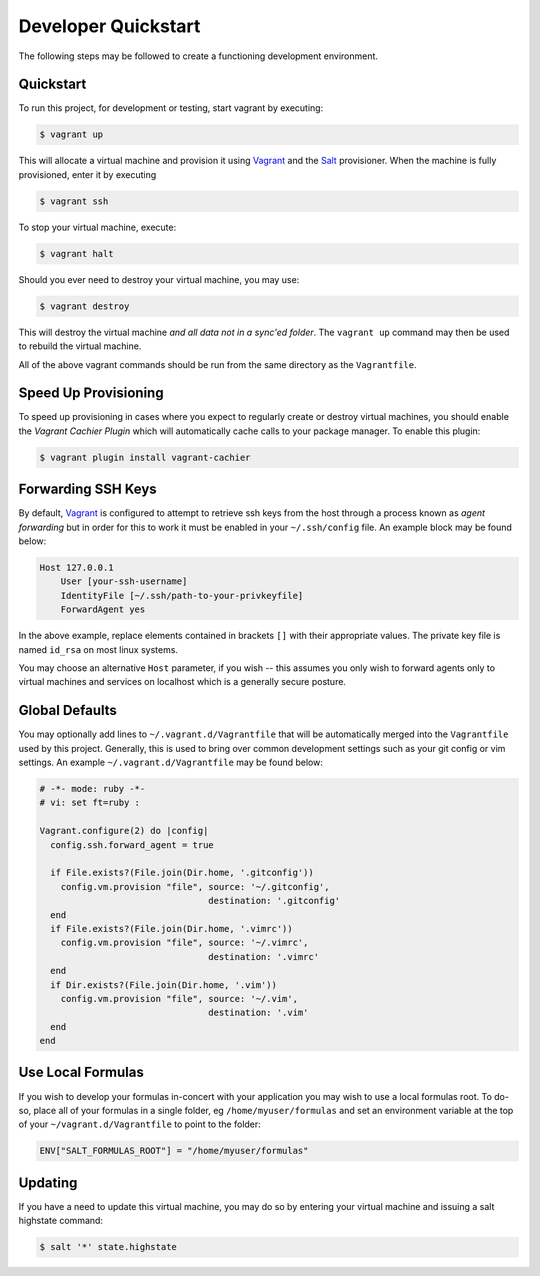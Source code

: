 Developer Quickstart
====================

The following steps may be followed to create a functioning development
environment.

Quickstart
----------

To run this project, for development or testing, start vagrant by executing:

.. code:: console

    $ vagrant up

This will allocate a virtual machine and provision it using `Vagrant`_ and the
`Salt`_ provisioner. When the machine is fully provisioned, enter it by
executing

.. code:: console

    $ vagrant ssh

To stop your virtual machine, execute:

.. code:: console

  $ vagrant halt

Should you ever need to destroy your virtual machine, you may use:

.. code:: console

    $ vagrant destroy

This will destroy the virtual machine *and all data not in a sync'ed folder*.
The ``vagrant up`` command may then be used to rebuild the virtual machine.

All of the above vagrant commands should be run from the same directory as the
``Vagrantfile``.

Speed Up Provisioning
---------------------

To speed up provisioning in cases where you expect to regularly create or
destroy virtual machines, you should enable the *Vagrant Cachier Plugin* which
will automatically cache calls to your package manager. To enable this plugin:

.. code:: console

    $ vagrant plugin install vagrant-cachier

Forwarding SSH Keys
-------------------

By default, `Vagrant`_ is configured to attempt to retrieve ssh keys from the
host through a process known as *agent forwarding* but in order for this to
work it must be enabled in your ``~/.ssh/config`` file. An example block may be
found below:

.. code:: text

    Host 127.0.0.1
        User [your-ssh-username]
        IdentityFile [~/.ssh/path-to-your-privkeyfile]
        ForwardAgent yes

In the above example, replace elements contained in brackets ``[]`` with their
appropriate values. The private key file is named ``id_rsa`` on most linux
systems.

You may choose an alternative ``Host`` parameter, if you wish -- this assumes
you only wish to forward agents only to virtual machines and services on
localhost which is a generally secure posture.

Global Defaults
---------------

You may optionally add lines to ``~/.vagrant.d/Vagrantfile`` that will be
automatically merged into the ``Vagrantfile`` used by this project. Generally,
this is used to bring over common development settings such as your git
config or vim settings. An example ``~/.vagrant.d/Vagrantfile`` may be found
below:

.. code:: ruby

    # -*- mode: ruby -*-
    # vi: set ft=ruby :

    Vagrant.configure(2) do |config|
      config.ssh.forward_agent = true

      if File.exists?(File.join(Dir.home, '.gitconfig'))
        config.vm.provision "file", source: '~/.gitconfig',
                                    destination: '.gitconfig'
      end
      if File.exists?(File.join(Dir.home, '.vimrc'))
        config.vm.provision "file", source: '~/.vimrc',
                                    destination: '.vimrc'
      end
      if Dir.exists?(File.join(Dir.home, '.vim'))
        config.vm.provision "file", source: '~/.vim',
                                    destination: '.vim'
      end
    end

Use Local Formulas
------------------

If you wish to develop your formulas in-concert with your application you may
wish to use a local formulas root. To do-so, place all of your formulas in a
single folder, eg ``/home/myuser/formulas`` and set an environment variable at
the top of your ``~/vagrant.d/Vagrantfile`` to point to the folder:

.. code:: ruby

    ENV["SALT_FORMULAS_ROOT"] = "/home/myuser/formulas"

Updating
--------

If you have a need to update this virtual machine, you may do so by entering
your virtual machine and issuing a salt highstate command:

.. code:: console

    $ salt '*' state.highstate

.. _`Vagrant`: https://www.vagrantup.com/
.. _`Salt`: http://docs.saltstack.com/en/latest/
